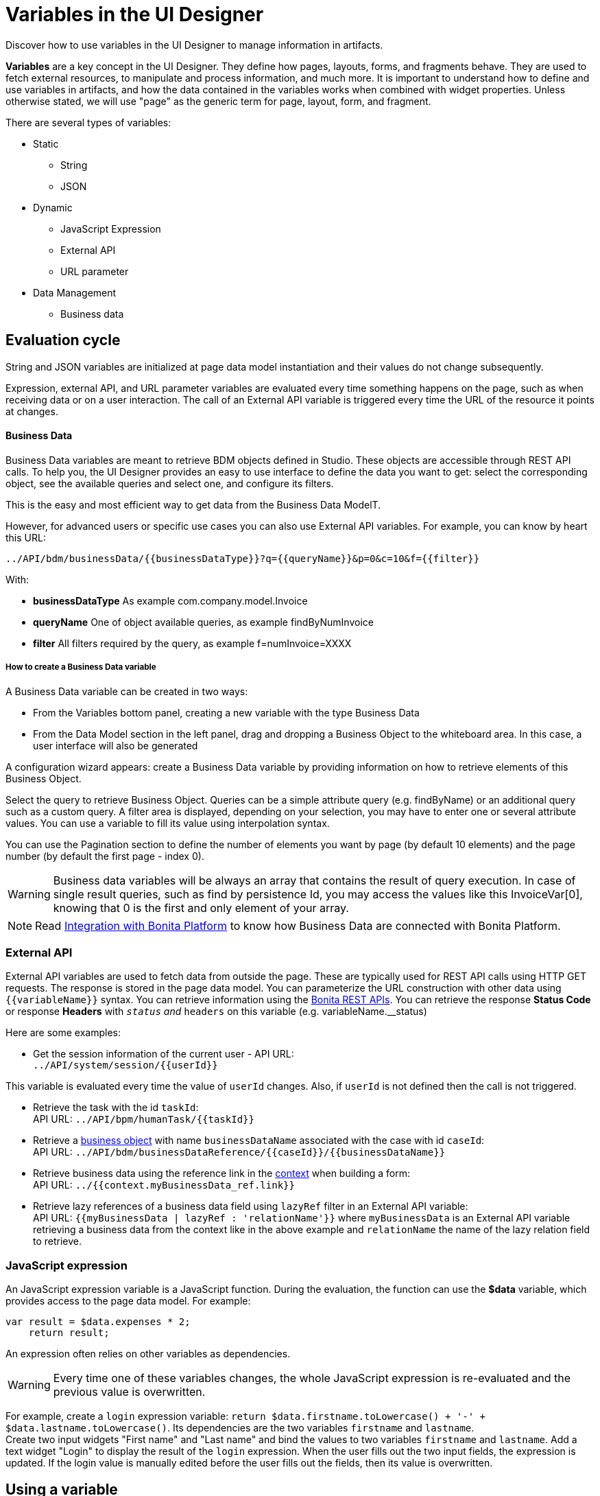 = Variables in the UI Designer
:page-aliases: ROOT:variables.adoc
:description: Discover how to use variables in the UI Designer to manage information in artifacts.

{description}

*Variables* are a key concept in the UI Designer. They define how pages, layouts, forms, and fragments behave. They are used to fetch external resources, to manipulate and process information, and much more. It is important to understand how to define and use variables in artifacts, and how the data contained in the variables works when combined with widget properties. Unless otherwise stated, we will use "page" as the generic term for page, layout, form, and fragment.

There are several types of variables:

* Static
 ** String
 ** JSON
* Dynamic
 ** JavaScript Expression
 ** External API
 ** URL parameter
* Data Management
 ** Business data

== Evaluation cycle

String and JSON variables are initialized at page data model instantiation and their values do not change subsequently.

Expression, external API, and URL parameter variables are evaluated every time something happens on the page, such as when receiving data or on a user interaction. The call of an External API variable is triggered every time the URL of the resource it points at changes.

[discrete]
==== Business Data

Business Data variables are meant to retrieve BDM objects defined in Studio. These objects are accessible through REST API calls. To help you, the UI Designer provides an easy to use interface to define the data you want to get: select the corresponding object, see the available queries and select one, and configure its filters.

This is the easy and most efficient way to get data from the Business Data ModelT.

However, for advanced users or specific use cases you can also use External API variables.
For example, you can know by heart this URL:

 ../API/bdm/businessData/{{businessDataType}}?q={{queryName}}&p=0&c=10&f={{filter}}

With:

* *businessDataType* As example com.company.model.Invoice
* *queryName* One of object available queries, as example findByNumInvoice
* *filter* All filters required by the query, as example f=numInvoice=XXXX

[discrete]
===== How to create a Business Data variable

A Business Data variable can be created in two ways:

* From the Variables bottom panel, creating a new variable with the type Business Data
* From the Data Model section in the left panel, drag and dropping a Business Object to the whiteboard area. In this case, a user interface will also be generated

A configuration wizard appears: create a Business Data variable by providing information on how to retrieve elements of this Business Object.

Select the query to retrieve Business Object. Queries can be a simple attribute query (e.g. findByName) or an additional query such as a custom query.
A filter area is displayed, depending on your selection, you may have to enter one or several attribute values. You can use a variable to fill its value using interpolation syntax.

You can use the Pagination section to define the number of elements you want by page (by default 10 elements) and the page number (by default the first page - index 0).

[WARNING]
====

Business data variables will be always an array that contains the result of query execution. In case of single result queries, such as find by persistence Id, you may access the values like this InvoiceVar[0], knowing that 0 is the first and only element of your array.
====

[NOTE]
====

Read xref:bonita-overview:ui-designer-overview.adoc#_integration_with_bonita_platform[Integration with Bonita Platform] to know how Business Data are connected with Bonita Platform.
====

=== External API

External API variables are used to fetch data from outside the page. These are typically used for REST API calls using HTTP GET requests. The response is stored in the page data model. You can parameterize the URL construction with other data using `+{{variableName}}+` syntax. You can retrieve information using the xref:ROOT:rest-api-overview.adoc[Bonita REST APIs].
You can retrieve the response *Status Code* or response *Headers* with `__status` and `__headers` on this variable (e.g. variableName.__status)

Here are some examples:

* Get the session information of the current user - API URL: +
`+../API/system/session/{{userId}}+`

This variable is evaluated every time the value of `userId` changes. Also, if `userId` is not defined then the call is not triggered.

* Retrieve the task with the id `taskId`: +
API URL: `+../API/bpm/humanTask/{{taskId}}+`
* Retrieve a xref:ROOT:bdm-api.adoc[business object] with name `businessDataName` associated with the case with id `caseId`: +
API URL: `+../API/bdm/businessDataReference/{{caseId}}/{{businessDataName}}+`
* Retrieve business data using the reference link in the xref:ROOT:contracts-and-contexts.adoc[context] when building a form: +
API URL: `../{{context.myBusinessData_ref.link}}`
* Retrieve lazy references of a business data field using `lazyRef` filter in an External API variable: +
API URL: `{{myBusinessData | lazyRef : 'relationName'}}` where `myBusinessData` is an External API variable retrieving a business data from the context like in the above example and `relationName` the name of the lazy relation field to retrieve.

=== JavaScript expression

An JavaScript expression variable is a JavaScript function. During the evaluation, the function can use the *$data* variable, which provides access to the page data model. For example:

[source,javascript]
----
var result = $data.expenses * 2;
    return result;
----

An expression often relies on other variables as dependencies.

[WARNING]
====

Every time one of these variables changes, the whole JavaScript expression is re-evaluated and the previous value is overwritten. +
====

For example, create a `login` expression variable: `return $data.firstname.toLowercase() + '-' + $data.lastname.toLowercase()`. Its dependencies are the two variables `firstname` and `lastname`. +
Create two input widgets "First name" and "Last name" and bind the values to two variables `firstname` and `lastname`. Add a text widget "Login" to display the result of the `login` expression. When the user fills out the two input fields, the expression is updated. If the login value is manually edited before the user fills out the fields, then its value is overwritten.

== Using a variable

A variable is used by another variable or inside a xref:ROOT:widgets.adoc[widget] properties. There are many ways to use a variable in widget properties:

* In a property containing text or HTML to be displayed in a widget, you can use the syntax _{\{variableName}}_ in the content to make it dynamic content. For example, you could display the user's name in a welcome message.
* In the case of user input (for example the _Value_ property of a text input) the variable value is used both to set the initial value and retrieve the user input.

A binding is dynamic, so every time the value of a variable changes, the whole data model is re-evaluated and the UI is updated.

== In Bonita forms

One of the goals of the UI Designer is to enable you to build forms for process instantiation and human tasks execution. The xref:ROOT:contracts-and-contexts.adoc[contract] eases the decoupling between the user views and the process. When a form is submitted for process instantiation or human task execution, the UI Designer sends data to fulfill the contract.

To ease the definition of the form data to send back to the process, when you create a form from the Bonita Studio, the UI Designer generates the following variables:

* _formInput_. It is a JSON object. Its structure is defined by the contract inputs and the attributes are initialized with default values. It could be used to set initial values for form fields. You can set the values in formInput either by editing the default values with constants (for testing and debugging purposes) or with values from an object in an external source that has the same model (such as a BDM external API). You can also set the initial values of a form from some other source without using formInput. However, you will then have to edit formOutput manually.
* _formOutput_. It is a JavaScript expression returning an object. The object structure matches the contract requirements and it is filled with formInput by default. On Submit, values entered or modified by the user and aggregated in the formOutput object (as defined by the _Data sent on click_ property of the Submit button) are submitted to the process or task to fulfill the contract.
* _taskId_. It is the id of the current BPM task. You can use it as a BPM API parameter.
* _context_. It is an External API that provides references to all business variables and documents in the process instance.
* _submit_errors_list_. It is a JavaScript expression formatting the response payload to HTML when a submit fails.
In some cases, other types of variables are created:
* When the business variable is edited in the form (as specified in the contract creation wizard), a UI Designer variable is created for each variable (External API).
For example, if the contract input has been created from a business variable `invoice` in the process, a variable `invoice` is created in the form and its URL is set to `../{{context.invoice_ref.link}}`.
If `invoice` contains lazy relations, additional variables are generated for each lazy relation to resolve (using _lazyRef_ filter).
For example, if `invoice` has a `customer` relation in lazy, an External API variable `invoice_customer` is added. Its URL is set to `{{invoice|lazyRef:'customer'}}`.
* To display an aggregated object, a Select widget is generated to display the _available values_ of the object.
The variable (External API) bound to the widget is created. It queries the BDM. For example, when the object Invoice has an aggregated object Customer, the query is: `../API/bdm/businessData/com.company.model.Customer?q=find&p=0&c=99`. By default, it uses the `find` query with the default pagination (only the first 100 objects are returned).
